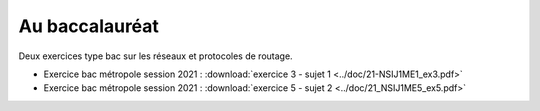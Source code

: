 Au baccalauréat
===============

Deux exercices type bac sur les réseaux et protocoles de routage.

- Exercice bac métropole session 2021 : :download:`exercice 3 - sujet 1 <../doc/21-NSIJ1ME1_ex3.pdf>`
- Exercice bac métropole session 2021 : :download:`exercice 5 - sujet 2 <../doc/21_NSIJ1ME5_ex5.pdf>`
